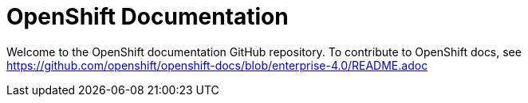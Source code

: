 = OpenShift Documentation

Welcome to the OpenShift documentation GitHub repository. To contribute to OpenShift docs, see https://github.com/openshift/openshift-docs/blob/enterprise-4.0/README.adoc
